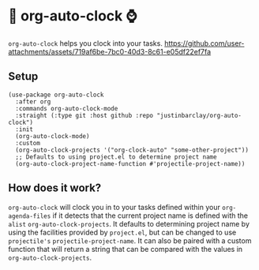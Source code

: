* 🤖 org-auto-clock ⌚

~org-auto-clock~ helps you clock into your tasks.
[[https://github.com/user-attachments/assets/719af6be-7bc0-40d3-8c61-e05df22ef7fa]]

** Setup
#+begin_src elisp
  (use-package org-auto-clock
    :after org
    :commands org-auto-clock-mode
    :straight (:type git :host github :repo "justinbarclay/org-auto-clock")
    :init
    (org-auto-clock-mode)
    :custom
    (org-auto-clock-projects '("org-clock-auto" "some-other-project"))
    ;; Defaults to using project.el to determine project name
    (org-auto-clock-project-name-function #'projectile-project-name))
#+end_src
** How does it work?
=org-auto-clock= will clock you in to your tasks defined within your =org-agenda-files= if it detects that the current project name is defined with the =alist= =org-auto-clock-projects=. It defaults to determining project name by using the facilities provided by =project.el=, but can be changed to use =projectile's= =projectile-project-name=. It can also be paired with a custom function that will return a string that can be compared with the values in =org-auto-clock-projects=.
